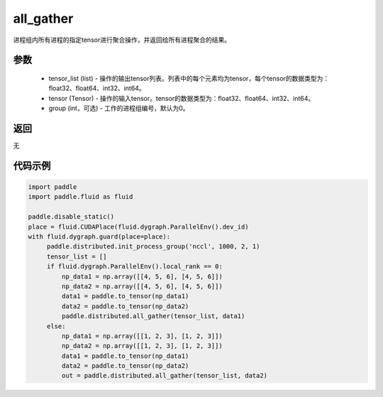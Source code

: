 .. _cn_api_distributed_all_gather:

all_gather
-------------------------------


.. py:function:: paddle.distributed.all_gather(tensor_list, tensor, group=0)

进程组内所有进程的指定tensor进行聚合操作，并返回给所有进程聚合的结果。

参数
:::::::::
    - tensor_list (list) - 操作的输出tensor列表。列表中的每个元素均为tensor，每个tensor的数据类型为：float32、float64、int32、int64。
    - tensor (Tensor) - 操作的输入tensor。tensor的数据类型为：float32、float64、int32、int64。
    - group (int，可选) - 工作的进程组编号，默认为0。

返回
:::::::::
无

代码示例
:::::::::
.. code-block:: python

        import paddle
        import paddle.fluid as fluid

        paddle.disable_static()
        place = fluid.CUDAPlace(fluid.dygraph.ParallelEnv().dev_id)
        with fluid.dygraph.guard(place=place):
             paddle.distributed.init_process_group('nccl', 1000, 2, 1)
             tensor_list = []
             if fluid.dygraph.ParallelEnv().local_rank == 0:
                 np_data1 = np.array([[4, 5, 6], [4, 5, 6]])
                 np_data2 = np.array([[4, 5, 6], [4, 5, 6]])
                 data1 = paddle.to_tensor(np_data1)
                 data2 = paddle.to_tensor(np_data2)
                 paddle.distributed.all_gather(tensor_list, data1)
             else:
                 np_data1 = np.array([[1, 2, 3], [1, 2, 3]])
                 np_data2 = np.array([[1, 2, 3], [1, 2, 3]])
                 data1 = paddle.to_tensor(np_data1)
                 data2 = paddle.to_tensor(np_data2)
                 out = paddle.distributed.all_gather(tensor_list, data2)
